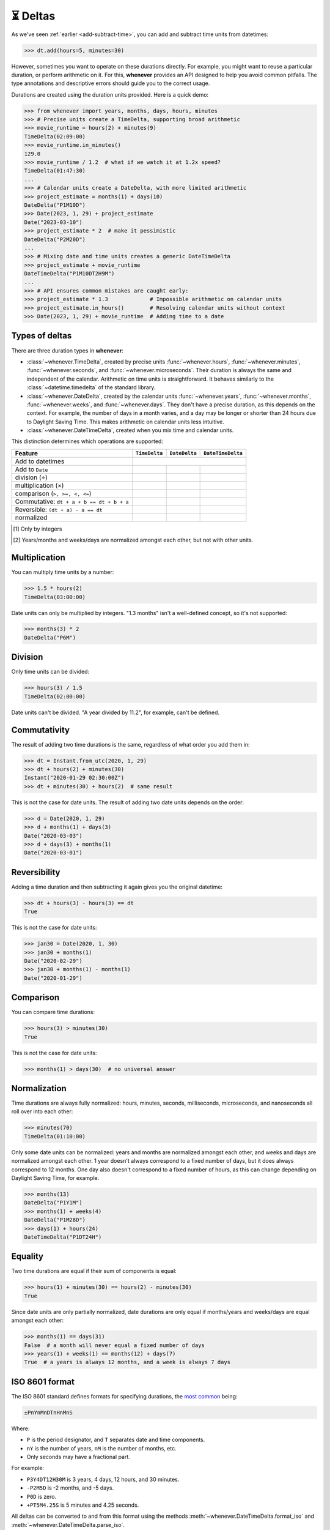 .. _durations:

⏳ Deltas
=========

As we've seen :ref:`earlier <add-subtract-time>`, you can add and subtract
time units from datetimes:

>>> dt.add(hours=5, minutes=30)

However, sometimes you want to operate on these durations directly.
For example, you might want to reuse a particular duration,
or perform arithmetic on it.
For this, **whenever** provides an API
designed to help you avoid common pitfalls.
The type annotations and descriptive errors should guide you
to the correct usage.

Durations are created using the duration units provided.
Here is a quick demo:

>>> from whenever import years, months, days, hours, minutes
>>> # Precise units create a TimeDelta, supporting broad arithmetic
>>> movie_runtime = hours(2) + minutes(9)
TimeDelta(02:09:00)
>>> movie_runtime.in_minutes()
129.0
>>> movie_runtime / 1.2  # what if we watch it at 1.2x speed?
TimeDelta(01:47:30)
...
>>> # Calendar units create a DateDelta, with more limited arithmetic
>>> project_estimate = months(1) + days(10)
DateDelta("P1M10D")
>>> Date(2023, 1, 29) + project_estimate
Date("2023-03-10")
>>> project_estimate * 2  # make it pessimistic
DateDelta("P2M20D")
...
>>> # Mixing date and time units creates a generic DateTimeDelta
>>> project_estimate + movie_runtime
DateTimeDelta("P1M10DT2H9M")
...
>>> # API ensures common mistakes are caught early:
>>> project_estimate * 1.3             # Impossible arithmetic on calendar units
>>> project_estimate.in_hours()        # Resolving calendar units without context
>>> Date(2023, 1, 29) + movie_runtime  # Adding time to a date

Types of deltas
---------------

There are three duration types in **whenever**:

-  :class:`~whenever.TimeDelta`, created by precise units
   :func:`~whenever.hours`, :func:`~whenever.minutes`, :func:`~whenever.seconds`,
   and :func:`~whenever.microseconds`.
   Their duration is always the same and independent of the calendar.
   Arithmetic on time units is straightforward.
   It behaves similarly to the :class:`~datetime.timedelta`
   of the standard library.

-  :class:`~whenever.DateDelta`, created by the calendar units
   :func:`~whenever.years`, :func:`~whenever.months`, :func:`~whenever.weeks`,
   and :func:`~whenever.days`.
   They don't have a precise duration, as this depends on the context.
   For example, the number of days in a month varies, and a day may be
   longer or shorter than 24 hours due to Daylight Saving Time.
   This makes arithmetic on calendar units less intuitive.

-  :class:`~whenever.DateTimeDelta`, created when you mix
   time and calendar units.

This distinction determines which operations are supported:

+------------------------------+--------------------------+-----------------------+-------------------------+
| Feature                      | ``TimeDelta``            | ``DateDelta``         | ``DateTimeDelta``       |
+==============================+==========================+=======================+=========================+
| Add to datetimes             | .. centered::   See :ref:`here <arithmetic-dst>`                           |
+------------------------------+--------------------------+-----------------------+-------------------------+
| Add to ``Date``              | .. centered:: ❌         | .. centered:: ✅      | .. centered:: ❌        |
+------------------------------+--------------------------+-----------------------+-------------------------+
| division (÷)                 | .. centered:: ✅         | .. centered:: ❌      | .. centered:: ❌        |
+------------------------------+--------------------------+-----------------------+-------------------------+
| multiplication (×)           | .. centered:: ✅         | .. centered:: ⚠️ [1]_ | .. centered:: ⚠️  [1]_  |
+------------------------------+--------------------------+-----------------------+-------------------------+
| comparison (``>, >=, <, <=``)| .. centered:: ✅         | .. centered:: ❌      | .. centered:: ❌        |
+------------------------------+--------------------------+-----------------------+-------------------------+
| Commutative:                 |                          |                       |                         |
| ``dt + a + b == dt + b + a`` | .. centered:: ✅         | .. centered:: ❌      | .. centered:: ❌        |
+------------------------------+--------------------------+-----------------------+-------------------------+
| Reversible:                  |                          |                       |                         |
| ``(dt + a) - a == dt``       | .. centered:: ✅         | .. centered:: ❌      | .. centered:: ❌        |
+------------------------------+--------------------------+-----------------------+-------------------------+
| normalized                   | .. centered:: ✅         | .. centered:: ⚠️ [2]_ | .. centered:: ⚠️  [2]_  |
+------------------------------+--------------------------+-----------------------+-------------------------+

.. [1] Only by integers
.. [2] Years/months and weeks/days are normalized amongst each other,
       but not with other units.

Multiplication
--------------

You can multiply time units by a number:

>>> 1.5 * hours(2)
TimeDelta(03:00:00)

Date units can only be multiplied by integers.
"1.3 months" isn't a well-defined concept, so it's not supported:

>>> months(3) * 2
DateDelta("P6M")

Division
--------

Only time units can be divided:

>>> hours(3) / 1.5
TimeDelta(02:00:00)

Date units can't be divided. "A year divided by 11.2", for example, can't be defined.

Commutativity
-------------

The result of adding two time durations is the same, regardless of what order you add them in:

>>> dt = Instant.from_utc(2020, 1, 29)
>>> dt + hours(2) + minutes(30)
Instant("2020-01-29 02:30:00Z")
>>> dt + minutes(30) + hours(2)  # same result

This is not the case for date units. The result of adding two date units depends on the order:

>>> d = Date(2020, 1, 29)
>>> d + months(1) + days(3)
Date("2020-03-03")
>>> d + days(3) + months(1)
Date("2020-03-01")

Reversibility
-------------

Adding a time duration and then subtracting it again gives you the original datetime:

>>> dt + hours(3) - hours(3) == dt
True

This is not the case for date units:

>>> jan30 = Date(2020, 1, 30)
>>> jan30 + months(1)
Date("2020-02-29")
>>> jan30 + months(1) - months(1)
Date("2020-01-29")

Comparison
----------

You can compare time durations:

>>> hours(3) > minutes(30)
True

This is not the case for date units:

>>> months(1) > days(30)  # no universal answer

Normalization
-------------

Time durations are always fully normalized: hours, minutes, seconds,
milliseconds, microseconds, and nanoseconds all roll over into each other:

>>> minutes(70)
TimeDelta(01:10:00)

Only some date units can be normalized: years and months are normalized amongst each other,
and weeks and days are normalized amongst each other.
1 year doesn't always correspond to a fixed number of days, but it does always correspond to 12 months.
One day also doesn't correspond to a fixed number of hours,
as this can change depending on Daylight Saving Time, for example.

>>> months(13)
DateDelta("P1Y1M")
>>> months(1) + weeks(4)
DateDelta("P1M28D")
>>> days(1) + hours(24)
DateTimeDelta("P1DT24H")

Equality
--------

Two time durations are equal if their sum of components is equal:

>>> hours(1) + minutes(30) == hours(2) - minutes(30)
True

Since date units are only partially normalized, date durations are only
equal if months/years and weeks/days are equal amongst each other:

>>> months(1) == days(31)
False  # a month will never equal a fixed number of days
>>> years(1) + weeks(1) == months(12) + days(7)
True  # a years is always 12 months, and a week is always 7 days

.. _iso8601-durations:

ISO 8601 format
---------------

The ISO 8601 standard defines formats for specifying durations,
the `most common <https://en.wikipedia.org/wiki/ISO_8601#Durations>`_ being:

.. code-block:: none

   ±PnYnMnDTnHnMnS

Where:

- ``P`` is the period designator, and ``T`` separates date and time components.
- ``nY`` is the number of years, ``nM`` is the number of months, etc.
- Only seconds may have a fractional part.


For example:

- ``P3Y4DT12H30M`` is 3 years, 4 days, 12 hours, and 30 minutes.
- ``-P2M5D`` is -2 months, and -5 days.
- ``P0D`` is zero.
- ``+PT5M4.25S`` is 5 minutes and 4.25 seconds.

All deltas can be converted to and from this format using the methods
:meth:`~whenever.DateTimeDelta.format_iso`
and :meth:`~whenever.DateTimeDelta.parse_iso`.

>>> hours(3).format_iso()
'PT3H'
>>> (-years(1) - months(3) - minutes(30.25)).format_iso()
'-P1Y3MT30M15S'
>>> DateDelta.parse_iso('-P2M')
DateDelta(-2M)
>>> DateTimeDelta.parse_iso('P3YT90M')
DateTimeDelta("P3YT1H30M")

.. attention::

   Full conformance to the ISO 8601 standard is not provided, because:

   - It allows for a lot of unnecessary flexibility
     (e.g. fractional components other than seconds)
   - There are different revisions with different rules
   - The full specification is not freely available

   Supporting a commonly used subset is more practical.
   This is also what established libraries such as java.time and Nodatime do.

Instant Limitations
-------------------

Only time deltas can be added to :class:`~whenever.Instant`. Since, an instant is not assigned a timezone, it cannot
properly calculate calendar units like days.